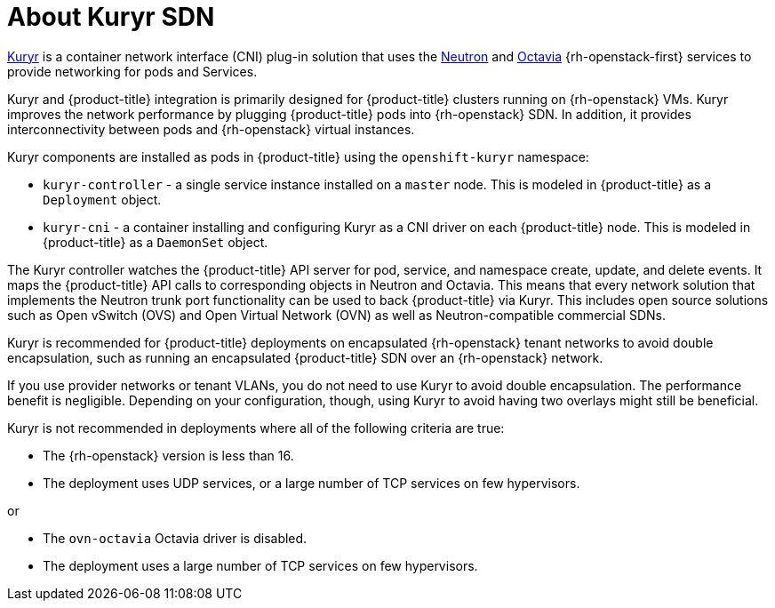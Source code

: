 // Module included in the following assemblies:
//
// * installing/installing_openstack/installing-openstack-installer-kuryr.adoc

[id="installation-osp-about-kuryr_{context}"]
= About Kuryr SDN

link:https://docs.openstack.org/kuryr-kubernetes/latest/[Kuryr] is a container
network interface (CNI) plug-in solution that uses the
link:https://docs.openstack.org/neutron/latest/[Neutron] and
link:https://docs.openstack.org/octavia/latest/[Octavia] {rh-openstack-first} services
to provide networking for pods and Services.

Kuryr and {product-title} integration is primarily designed for
{product-title} clusters running on {rh-openstack} VMs. Kuryr improves the
network performance by plugging {product-title} pods into {rh-openstack} SDN.
In addition, it provides interconnectivity between pods and
{rh-openstack} virtual instances.

Kuryr components are installed as pods in {product-title} using the
`openshift-kuryr` namespace:

* `kuryr-controller` - a single service instance installed on a `master` node.
This is modeled in {product-title} as a `Deployment` object.
* `kuryr-cni` - a container installing and configuring Kuryr as a CNI driver on
each {product-title} node. This is modeled in {product-title} as a `DaemonSet` object.

The Kuryr controller watches the {product-title} API server for pod, service, and
namespace create, update, and delete events. It maps the {product-title} API
calls to corresponding objects in Neutron and Octavia. This means that every
network solution that implements the Neutron trunk port functionality can be
used to back {product-title} via Kuryr. This includes open source solutions
such as Open vSwitch (OVS) and Open Virtual Network (OVN) as well as
Neutron-compatible commercial SDNs.

Kuryr is recommended for {product-title} deployments on encapsulated {rh-openstack} tenant
networks to avoid double encapsulation, such as running an encapsulated
{product-title} SDN over an {rh-openstack} network.

If you use provider networks or tenant VLANs, you do not need to use Kuryr to
avoid double encapsulation. The performance benefit is negligible. Depending on
your configuration, though, using Kuryr to avoid having two overlays might still
be beneficial.

Kuryr is not recommended in deployments where all of the following criteria are true:

* The {rh-openstack} version is less than 16.
* The deployment uses UDP services, or a large number of TCP services on few hypervisors.

or

* The `ovn-octavia` Octavia driver is disabled.
* The deployment uses a large number of TCP services on few hypervisors.